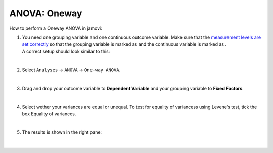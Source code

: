 .. sectionauthor:: `Jonas Rafi <https://www.su.se/english/profiles/jora9288-1.283149>`__

=============
ANOVA: Oneway
=============

| How to perform a Oneway ANOVA in jamovi:

1. | You need one grouping variable and one continuous outcome variable.
     Make sure that the `measurement levels are set correctly
     <um_2_first-steps.html#data-variables>`_ so that the grouping
     variable is marked as |nominal| and the continuous variable is
     marked as |continuous|.
     
   | A correct setup should look similar to this:  

   |data_format_unianova|
   
   |

2. | Select ``Analyses`` -> ``ANOVA`` -> ``One-way ANOVA``.

   |select_unianova|

   | 

3. | Drag and drop your outcome variable to **Dependent Variable** and
     your grouping variable to **Fixed Factors**.

   |add_var_unianova_1|

   | 

4. | Select wether your variances are equal or unequal. To test for
     equality of variancess using Levene’s test, tick the box Equality
     of variances.

   |add_var_unianova_2|

   | 

5. | The results is shown in the right pane:

   |output_unianova|

   | 

.. ---------------------------------------------------------------------

.. |nominal|               image:: ../_images/variable-nominal.svg
   :width: 16px
.. |continuous|            image:: ../_images/variable-continuous.svg
   :width: 16px
.. |data_format_unianova|  image:: ../_images/jg_data_format_unianova.jpg
   :width: 40%
.. |select_unianova|       image:: ../_images/jg_select_unianova.jpg
   :width: 45%
.. |add_var_unianova_1|    image:: ../_images/jg_add_var_unianova_1.jpg
   :width: 70%
.. |add_var_unianova_2|    image:: ../_images/jg_add_var_unianova_2.jpg
   :width: 70%
.. |output_unianova|       image:: ../_images/jg_output_unianova.jpg
   :width: 70%
